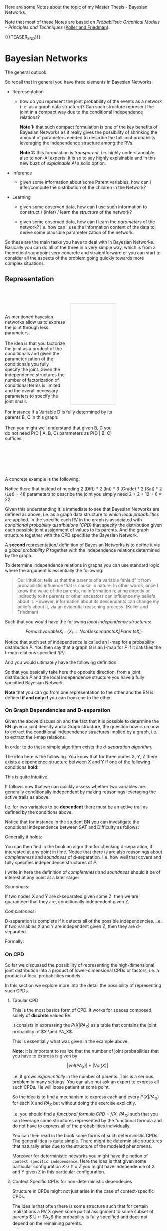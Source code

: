 #+BEGIN_COMMENT
.. title: Bayesian Networks
.. slug: bayesian-networks
.. date: 2021-02-15 11:23:13 UTC+01:00
.. tags: Bayesian Networks
.. category: 
.. link: 
.. description: 
.. type: text
.. has_math: yes
#+END_COMMENT

#+begin_export html
<style>
img {
display: block;
margin-top: 60px;
margin-bottom: 60px;
margin-left: auto;
margin-right: auto;
width: 70%;
height: 100%;
class: center;
}
</style>
#+end_export


Here are some Notes about the topic of my Master Thesis - Bayesian
Networks.

Note that most of these Notes are based on /Probabilistic Graphical
Models - Principles and Techniques/ ([[https://www.amazon.de/Probabilistic-Graphical-Models-Principles-Computation/dp/0262013193][Koller and Friedman]]).

{{{TEASER_END}}}


* Bayesian Networks
  :LOGBOOK:
  CLOCK: [2021-02-15 Mon 14:27]--[2021-02-15 Mon 14:52] =>  0:25
  CLOCK: [2021-02-15 Mon 12:50]--[2021-02-15 Mon 13:15] =>  0:25
  CLOCK: [2021-02-15 Mon 11:27]--[2021-02-15 Mon 11:52] =>  0:25
  :END:
  
The general outlook.

So recall that in general you have three elements in Bayesian
Networks:

- Representation

  - how do you represent the joint probability of the events as a
    network (i.e. as a graph data structure)? Can such structure
    represent the joint in a compact way due to the conditional
    independence relations?

    *Note 1:* that such compact formulation is one of the key benefits of
    Bayesian Networks as it really gives the possibility of shrinking
    the amount of parameters needed to describe the full joint
    probability leveraging the independence structure among the RVs.

    *Note 2:* this formulation is /transparent/, i.e. highly
    understandable also to non-AI experts. It is so to say highly
    explainable and in this new buzz of /explainable AI/ a solid
    option.
  
- Inference

  - given some information about some Parent variables, how can I
    infer/compute the distribution of the children in the Network?
  
- Learning

  - given some observed data, how can I use such information to
    construct / (infer) / learn the  /structure/ of the network?

  - given some observed data, how can I learn the /parameters/ of the
    network? I.e. how can I use the information content of the data to
    derive some plausible parameterization of the network.


So these are the main tasks you have to deal with in Bayesian
Networks. Basically you can do all of the three in a very simple way,
which is from a theoretical standpoint very concrete and
straightforward or you can start to consider all the aspects of the
problem going quickly towards more complex situations.

** Representation

   #+BEGIN_EXPORT html
   <br>
   <br>
   #+END_EXPORT

   #+begin_src plantuml :file ~/Desktop/Blog/images/bayesNet1.svg :exports none
   @startuml
   circle A
   circle B
   circle C
   circle D


   A --> B
   A --> C

   B --> D
   C --> D
   @enduml
   #+end_src

   #+RESULTS:
   [[file:~/Desktop/Blog/images/bayesNet1.svg]]

   #+begin_export html
<style>
.bg-svg {
  width: 40%;
  background-image: url(../../images/bayesNet1.svg);
  background-size: cover;
  height: 0;
  padding: 0; /* reset */
  padding-bottom: 92%;
  border: thin dotted darkgrey;
  float:right;
  margin-left: 5%;
}
.content p{
    display: block;
    margin: 2px 0 0 0;
}
</style>

<div style="width: 100%">
   <div style= "width: 70%; margin-left = 5%;">
      <div class="bg-svg">
   </div>
   <p>

   <br/>
   <br/>

   As mentioned bayesian networks allow us to express the joint
   through less parameters.

   <br/>
   <br/>

   The idea is that you factorize the joint as a product of the
   conditionals and given the parameterization of the conditionals you
   fully specify the joint. Given the independence structures the
   number of factorization of conditional terms is limited and the
   overall necessary parameters to specify the joint small.

   <br/>
   <br/>
   
   For instance if a Variable D is fully determined by its parents B,
   C in this graph:

   <br/>   
   <br/>
   
   Then you might well understand that given B, C you do not need
   P(D | A, B, C) parameters as P(D | B, C) suffices.
  </p>
  <br style="clear: both;" />
</div>
    #+end_export

   #+BEGIN_EXPORT html
   <br>
   <br>
   <br>
   <br>   
   #+END_EXPORT
    
   A concrete example is the following:

#+begin_export html
 <img src="../../images/Bildschirmfoto_2021-02-15_um_13.21.25.png">
#+end_export

   Notice there that instead of needing 2 (Diff) * 2 (Int) * 3
   (Grade) * 2 (Sat) * 2 (Let) = 48 parameters to describe the joint
   you simply need 2 + 2 + 12 + 6 = 22.

   Given this understanding it is immediate to see that Bayesian
   Networks are defined as above, i.e. as a graph data structure to
   which /local probabilities/ are applied. In the specific each RV in
   the graph is associated with /conditional probability distributions
   (CPD)/ that specify the distribution given each possible joint
   assignment of values to its parents. And the graph structure
   together with the CPD specifies the Bayesian Network.

   A *second* representation/ definition of Bayesian Networks is to
   define it via a /global probability P/ together with the independence
   relations determined by the graph.

   To determine independence relations in graphs you can use standard
   logic where the argument is essentially the following:

   #+begin_quote
    Our intuition tells us that the parents of a variable “shield” it
    from probabilistic influence that is causal in nature. In other
    words, once I know the value of the parents, no information
    relating directly or indirectly to its parents or other ancestors
    can influence my beliefs about it. However, information about its
    descendants can change my beliefs about it, via an evidential
    reasoning process. (Koller and Friedman)
   #+end_quote

   Such that you would have the following /local independence
   structures/:

   $$ For each variable X_i : (X_i \perp NonDescendants X_i | Parents
   X_i) $$

   Notice that such set of independence is called an I-map for a
   probability distribution /P/. You then say that a graph /G/ is an
   I-map for /P/ if it satisfies the I-map relations specified /I(P)/.

   And you would ultimately have the following definition:

#+begin_export html
 <img src="../../images/Bildschirmfoto_2021-02-15_um_14.50.38.png">
#+end_export

   So that you basically take here the opposite direction, from a
   joint distribution /P/ and the local independence structure you
   have a fully specified Bayesian Network.

   *Note* that you can go from one representation to the other and the
   BN is defined *if and only if* you can from one to the other.

*** On Graph Dependencies and D-separation

    Given the above discussion and the fact that it is possible to
    determine the BN given a joint density and a Graph structure, the
    question now is on how to extract the conditional independence
    structures implied by a graph, i.e. to extract the I-map
    relations.

    In order to do that a simple algorithm exists the /d-separation
    algorithm/.

    The idea here is the following. You know that for three nodes X,
    Y, Z there exists a dependence structure between X and Y if one of
    the following conditions *hold*:

#+begin_export html
 <img src="../../images/Bildschirmfoto_2021-02-15_um_15.18.31.png">
#+end_export

     This is quite intuitive.

     It follows now that we can quickly assess whether two variables
     are generally conditionally independent by making reasonings
     leveraging the active trails as above.

     I.e. for two variables to be *dependent* there must be an active
     trail as defined by the conditions above.

     Notice that for instance in the student BN you can investigate
     the conditional independence between SAT and Difficulty as
     follows:

#+begin_export html
 <img src="../../images/Bildschirmfoto_2021-02-15_um_15.25.30.png">
#+end_export


     Generally it holds:

#+begin_export html
 <img src="../../images/Bildschirmfoto_2021-02-15_um_15.26.42.png">
#+end_export

     You can then find in the book an algorithm for checking
     d-separation, if interested at any point in time. Notice that
     there is are also reasonings about /completeness/ and /soundness/
     of d-separation. I.e. how well that covers and fully specifies
     independence structures of /P/.

     I write in here the definition of /completeness/ and /soundness/
     should it be of interest at any point at a later stage:

     /Soundness/:

     If two nodes X and Y are d-separated given some Z, then we are
     guaranteed that they are, conditionally independent given Z.

     /Completeness/:

     D-separation is complete if it detects all of the possible
     independencies. I.e. if two variables X and Y are independent
     given Z, then they are d-separated.

     Formally:

#+begin_export html
 <img src="../../images/Bildschirmfoto_2021-02-19_um_09.32.33.png">
#+end_export

*** On CPD

    So far we discussed the possibility of representing the
    high-dimensional joint distribution into a product of
    lower-dimensional CPDs or factors, i.e. a product of local
    probabilities models.

    In this section we explore more into the detail the possibility of
    representing such CPDs.

    
**** Tabular CPD

     This is the most basics form of CPD. It works for spaces composed
     solely of *discrete* valued RV.

     It consists in expressing the $P(X | PA_X)$ as a table that
     contains the joint probability of $X \and PA_X$.

     This is essentially what was given in the example above.

     *Note:* it is important to realize that the number of joint
     probabilities that you have to express is given by

     $$|Val(PA_X)| * |Val(X)|$$

     I.e. it grows /exponentially/ in the number of parents. This is a
     serious problem in many settings. You can also not ask an expert
     to express all such CPDs. He will loose patient at some point.

     So the idea is to find a mechanism to express each and every
     $P(X | PA_X)$ for each X and $PA_X$ but without doing the
     exercise explicitly.

     I.e. you should find a /functional formula CPD = f(X, PA_X)/ such
     that you can leverage some structures represented by the
     functional formula and do not have to express all of the
     probabilities individually.

     You can then read in the book some forms of such deterministic
     CPDs. The general idea is quite simple. There might be
     deterministic structures that naturally arise due to the
     structure of the modeled phenomena.

     Moreover for deterministic networks you might have the notion of
     =context specific independence=. Here the idea is that given some
     particular configuration $X \cup Y \cup Z$ you might have
     independence of X and Y given Z in this particular configuration.

     
**** Context Specific CPDs for non-deterministic dependecies

     Structure in CPDs might not just arise in the case of
     context-specific CPDs.

     The idea is that often there is some structure such that for
     certain realizations a RV X given some partial assignment to some
     subset of parents $ U \subset PA_X$ the probability is fully
     specified and does not depend on the remaining parents.

     Two ways to capture such structure is through Tree-CPDs and
     rule-based CPDs.

***** Tree-CPDs

      This is a very intuitive structure for every human. In fact
      trees are used continuously. There is a natural tendencies for
      such structures in engineering so nothing new. You saw them 100s
      time.

      However, what is interesting is the example. In fact it is easy
      to see that by leveraging the tree structure, i.e. the context
      specific structure and the resulting independencies you can
      highly reduce the total number of parameters.

      To understand that think of the following example:

      #+begin_export html
       <img src="../../images/Bildschirmfoto_2021-02-19_um_12.01.18.png" class="center">
      #+end_export

      It is immediate then to see that the above highly reduces the
      number of parameters.

      #+begin_export html
       <img src="../../images/Bildschirmfoto_2021-02-19_um_12.03.41.png" class="center">
      #+end_export


      Notice that when we talk we say that the Tree-CPDs represent the
      network context specific information. This is immediate to see
      as you do not in fact consider the full structure of the network, but
      you already factor out some of the independencies.

      To see that consider, the following case where you would have
      two recommendation letters and are applying for a job. You have
      to choose among the two. Then you can represent the case in the
      following ways:

      #+begin_export html
       <img src="../../images/Bildschirmfoto_2021-02-20_um_19.08.25.png" class="center">
      #+end_export

      It is clear that on the left you work at the network structure
      not leveraging context specific information while on (b) you
      already start to pack that in.

***** Rule-based

      Another possibility to pack information of the network structure
      by leveraging context specific information is via =rule-CPDs=.

      They are defined in the following way:
      
#+begin_export html
 <img src="../../images/Bildschirmfoto_2021-02-20_um_19.31.28.png" class="center">
#+end_export


#+begin_export html
 <img src="../../images/Bildschirmfoto_2021-02-20_um_19.50.22.png" class="center">
#+end_export

      It follows immediately that it basically consists in sets joint
      co-occurrences of RV and assigns probabilities to such cases.

      With it you can then basically express all sorts of CPDs
      structures that are based on some partitioning.

      It is in fact immediate to see that tree-CPDs can be easily
      expressed via rule-based CPDs but the converse is not true.      

**** Independence of Causal Influence

     Here the idea is the case where you have a set of variables X_i
     influencing Y, such that X_i can influence Y in an arbitrary
     way. I.e. you assume that X_i can interact with each other in
     complex ways making the *effect of each combination unrelated to
     any other possible combination*.

     Two such models that fulfill such characteristics are

      - the noisy-or model

      - the generalized linear models.

***** Noisy Or Model

      This is a very simple model. If an event occurs then you have no
      100% guarantee that the usual reaction will occur. That is there
      is some noise in the model and some side reaction might happen.

      Think for instance at working hard at work. Then with 90% you
      might have a successful project. However, due to some random
      factor, say sudden cut of budget or company restructuring, your
      project might fail. This is the /noisy part/ and the noisy or
      model.

      This is the general setting. It is then possible to express such
      a noisy model through a graphical representation.

      Think of the following:

   #+begin_src plantuml :file ~/Desktop/Blog/images/bayesNet2.png :exports none
   @startuml
   circle W
   circle W_1
   circle S

   W -right-> W_1
   W_1 -right-> S
   @enduml
   #+end_src

   #+RESULTS:
   [[file:~/Desktop/Blog/images/bayesNet2.png]]

#+begin_export html
 <img src="../../images/bayesNet2.png"  style = "width: 40% !important;">
#+end_export

      It follows then that W_1 expresses the probability of the noisy
      factor taking place - i.e. budget restriction. Such that
      \lambda_W = P(W_1 | W) = 0.9. Where W = work hard and W_1 = normal condition.
      Notice now, the case where independently on your hard work the
      team mate hard work also affects the result. Then you could be
      in a situation as the following
      

   #+begin_src plantuml :file ~/Desktop/Blog/images/bayesNet3.png :exports none
   @startuml
   circle W
   circle W_1
   circle TW
   circle TW_1

   circle S

   W --> W_1
   TW --> TW_1
   W_1 --> S
   TW_1 --> S
   @enduml
   #+end_src

   #+RESULTS:

#+begin_export html
<div  style ="height: 40%; width: 50%; margin:0 auto;">
   <img src="../../images/bayesNet3.png">
</div>
#+end_export

      Again also the TW hard work induces a probability of success of
      95%, i.e. \lambda__TW = P(TW_1 | TW) = 95%, and there is a 5%
      prob of failure due to restructuring and budget cut.

      This is essentially the Noisy-or model. You have a deterministic
      or relation influencing the project success - i.e. either your
      work or your team members work. You have noise, i.e. despite the
      factors you might have project failures due to some
      unpredictable conditions - noise. Overall the probability of
      success is given by products of lambdas. I.e. if both team work
      and individual work multiply both lambdas. If just one, then
      take the respective lambda etc.

      More formally such model is defined as:
      
#+begin_export html
 <img src="../../images/Bildschirmfoto_2021-02-21_um_09.48.03.png" class="center">
#+end_export

      Notice that the /leak probability/ was not discussed that
      far. It consists of the probability of project success even in
      the case that no hard work - for neither myself nor the team
      members was put in the project.

      *Note* that in such a models the parameters would be represented
      by the estimation of the /different lambdas/.

***** Generalized Linear Models

      These are networks where the interaction among the variables is
      represented by generalized linear models you saw a couple of
      times in your studies.

      Recall that in generalized linear models you would have a linear
      model

      $$ f(X_1, ..., X_p) = \sum_{i}^{p} w_i * X_i  $$

      That would represent the load that the parents sets on the
      system. Where the load of each individual variable might be
      higher or lower and is therefore weighted.

      Then basically you would transform such a load into a
      probability by applying a sensible transformation that could
      well reflect the system work. I.e. a very wide used example is
      the S-shaped structure that can be modeled via logit or probit
      models.

      You can also start to make inference on what happens
      if... cases. For instance in the book it is discussed on how, in
      the case of a binary model, the log-odd probability changes
      w.r.t. a change in one of the independent binary RV. This gives
      you an idea of some possible structures and relations that could
      occur in such models so that if representative of some real
      world situation you can leverage on this.

      *Note* that here once the transformation is defined the only
      parameters left are the weights/loads entering the linear part
      of the model. You should therefore specify these under this
      setting.

      
**** Continuous Variables

     These are not discussed here. Have to move on. The idea is always
     the same. You now have some continuous variables, say Y and
     X. You would then have for instance a relation governed by a
     normal distribution where $Y \sim N( \beta * X, \sigma^2)$.

     That would actually be the case when

     $$ Y = \beta_0 + \sum_{i = 1}^{P} \beta_i X_i + \epsilon $$

     where \epsilon is gaussian N(0, \sigma^2). So again the usual
     stuff.

**** Hybrid Models

     Here the basic idea is that you have a network where you have a
     mixture of continuous and discrete variables affecting other
     variables.

     Then one possibility to model such hybrid situation is the
     following

     
#+begin_export html
 <img src="../../images/Bildschirmfoto_2021-02-21_um_10.34.49.png" class="center">
#+end_export

    Notice that such CLG model induces a mixture on the continuous
    parents Y. Moreover it does not allow to have /discrete
    children/. Notice moreover that the number of parameters here is
    exponential in the number of discrete variables.

    Another possibility to model hybrid models is via threshold
    models, where you would easily go from continuous parents to
    discrete children.

    Notice that these are just very basic possibilities and the idea -
    both here and in the book I guess - is to start to make you reason
    about how to model such situations. The possibilities are however
    uncountable and therefore it is up to you then on a project to
    spend some time at the beginning to engineer the entire model and
    decide on the setting.

    
*** On Conditional Bayesian Networks

    Recall that no matter the CPD definition resulting from the
    network structure before jumping straight into the modeling of the
    CPDs for the entire network it might well make sense to consider
    to reduce the problem.

    In some case you might have a general problem that could be split
    into submodules. Each submodules would then be generally defined -
    say exhaustive - over the entire network if *conditioning* on some
    elements =X= and upon some output =Y= it's entire dependency with
    the network would be sufficiently specified. All of the other
    elements of the sub-module would be *encapsulated* in between.

    An example could be for instance the one of expressing the
    failures for a PC.

    Then you might well start with determining the CPDs for each
    component given the parents over the entire network. On the other
    hand you might consider to decompose the problem, leveraging
    /conditional Bayesian Network/.


    Consider for instance the /hard drive/. Although the hard drive
    has a rich internal state, the only aspects of its state that
    influence objects outside the hard drive are whether it is working
    properly and whether it is full. The Temperature input of the hard
    drive in a computer is outside the probabilistic model and will be
    mapped to the Temperature parent of the Hard-Drive variable in the
    computer model.

    You might then use the following Conditional CPDs to express the
    system:

#+begin_export html
 <img src="../../images/Bildschirmfoto_2021-02-21_um_12.19.59.png" class="center">
#+end_export

    More formally than what previously described, albeit a bit clumsy
    ad definition in my opinion:

    
#+begin_export html
 <img src="../../images/Bildschirmfoto_2021-02-21_um_12.21.17.png" class="center">
#+end_export


*** TODO Template Based Representations

    Skipped and not even read to this stage. Here also temporal dependent models.

    
*** TODO Gaussian Network Models

    Skipped and not even read to this stage.
    
*** TODO Exponential Families

    Skipped and not even read to this stage. I guess it is simply the
    generalization of gaussian Network Models to the different
    exponential family distributions.

                
** Inference

   An important exercise for inference is to query
   distributions. I.e. as said the task is to compute the probability
   of the occurrence of some RV given some evidence /E/, i.e. a subset
   of RVs that is observed.

   So in general the task is to determine:

   $$ P (Y | E = e) $$

   where =Y = query variable= and =E = evidence=.

   Given such definition of probability queries it is possible to
   introduce the *first type* of query: /MAP queries/.

   $$ MAP (W| e) = \operatorname*{argmax}_w P (w,e)$$

   where W = all non-observed RV.

   #+begin_quote
   I.e. in MAP queries you are interested in finding the most likely
   joint assignment of the non-observed variables given the evidence.

   If you perform MAP queries for a single RV Y then you are basically
   computing a probability query for all of the possible realizations
   y and selecting the most probable one.

   Notice that the joint prob. maximizing the likelihood might well
   differ from the individual RV maximizing realization.
   #+end_quote


   A *second type of query* is: /Marginal MAP Query/:

   The idea of this is well explained in the book via example.

   Imagine you have a class of disease. You want to find the most
   likely disease given your evidence. Assume that you observe a
   subset of symptoms E = e. You want to find the MAP assignment of
   the disease Y.

   The issue is now that you have non-observed symptoms: Z.

   If you now have a disease that has just a small number of
   associated symptoms with high probability, and you observe such
   symptoms, then your MAP query will likely select this realization
   as most likely.

   In reality there might well be a more likely realization - i.e. a
   different RV that is associated with a lot of symptoms with small
   probability. The result is that when taking that into account and
   therefore considering the possible influence of non-observed
   symptoms the conclusion might be well different.

   For this it makes sense to consider /marginal MAP/ that tries in
   fact to adjust for the presence of the other *non-observed RVs
   influencing the outcome*.

   $$ marginal MAP (Y | e) = \operatorname*{argmax}_Y  \sum_{Z}{P (Y,
   Z | e)} $$

*** TODO Exact Inference
    
*** TODO Inference as Optimization
    
*** TODO Particle Based Approximate Inference

    These are essentially the methods you saw in stochastic simulation
    course. 

*** TODO Map Inference

*** TODO Inference in Hybrid Models and Temporal Models


** Learning

   I will do now some brief notes on Learning. This will likely be the
   matter of my Thesis.

   It makes sense therefore to focus now on this, given the little
   time I have now and as I have to push a bit in order to set things
   correctly into the pipeline.

   Recall that the idea of Learning, is to learn, either (i) the network
   structure, or (ii) the parameters of the model or (iii) both, from
   the data.

   In some domains, the amount of knowledge required is just too large
   or the expert’s time is too valuable to ask one to set up and
   construct all of the network.  In others, there are simply no
   experts who have sufficient understanding of the domain.  In many
   domains, the properties of the distribution change from one
   application site to another or over time, and we cannot expect an
   expert to sit and redesign the network every few weeks.

   For all of these reasons learning model parameters and structure
   from the data is particularly important.

   Formally, we have a distribution P^* that is induced by a network
   M^* = (K^*, \theta^*). Given a dataset D = (d[1], ..., d[m]) of M
   samples of P^*. Notice that such data samples are i.i.d. P^*
   distributed. Then given a some model family $\tilde{M}$ that
   defines a probability $P_{\tilde{M}}$ (or $\tilde{P}$ when
   $\tilde{M}$ is clear). I.e. we may want to learn only model
   parameters for a fixed structure, or some or all of the structure
   of the model.

*** Goals of Learning

    Notice that we want to construct a $\tilde{M}$ that precisely
    represents the distribution P^*.

    Because of the limited amount of data and the fact that we might
    possibly have to estimate a very high-dimensional distribution it
    is clear that in practice we must select an $\tilde{M}$ that is
    just a *best* approximation of M^*.

    To define what a *best* approximation is, we have to specify the
    goals of learning such that we can quantify how well a
    distribution approximates.

    
**** On a Precise Density Estimation

     It is clear that if the goal of setting up a bayesian network is
     the one of performing /inference/, then you might want to
     *estimate the density at best* such that your inference will be the
     most precise as possible.

     I.e. you try to construct a model $\tilde{M}$ such that
     $\tilde{P}$ is "close" to the generating distribution P^*.

     In order to measure how close the two densities lie to each other
     you can use the /relative entropy distance/:

#+begin_export html
 <img src="../../images/Bildschirmfoto_2021-02-22_um_12.01.01.png" class="center" style = "width: 30% !important;">
#+end_export

     Notice however that in the above you implicitly assume that P^*
     is known. Obviously this is not the case in many practical cases
     and it is in fact what we aim to achieve.

     A solution for this is the following:

#+begin_export html
 <img src="../../images/Bildschirmfoto_2021-02-22_um_12.21.43.png" class="center">
#+end_export

     Continuing the sentence in the above, the -H_p term is the
     negative entropy above and the second is the /expected
     log-likelihood/. It is immediate to see that the second term is
     higher, the higher the probability that $\tilde{M}$ gives to
     points, sampled from the true distribution. 

     As a consequence of that, it holds however that the
     log-likelihood as a metric for comparing one learned model to
     another, we cannot evaluate a particular $\tilde{M}$ in how close
     it is to the unknown optimum as we have lost in the above the
     baseline $E_{P^{*}(\xi)}(log (P^{*}(\xi)) - i.e. the first term
     that we ignore as not depending on $\tilde{P}$.

     Notice moreover that in our discussion we will be interested in
     the /likelihood/ of the data given the model M - i.e. on $l(D :
     M)$. (recall this notation).

     Another option for comparing how well a model fits a distribution
     is through the notion of /loss functions/ $loss(\xi : M)$. This
     measures the loss a model $M$ makes on a particular data sample,
     i.e. on an instance \xi.

     Assume that you take loss function is expressed as the /negative
     log-likelihood/, i.e. $loss(\xi : M) = -
     \sum^{M}_{m=1}log(P(\xi[m]) : M)$.

     Then it holds for the /expected loss/:

#+begin_export html
 <img src="../../images/Bildschirmfoto_2021-02-22_um_12.54.30.png" class="center">
#+end_export

     
**** Specific Prediction Tasks
     :LOGBOOK:
     CLOCK: [2021-02-22 Mon 14:15]--[2021-02-22 Mon 14:40] =>  0:25
     :END:

     Notice that when assuming that you want to learn the model to
     perform probabilistic inference, you implicitly state that your
     aim is to make conclusions on the overall distribution /P^*/.

     I.e. in such a case you are interested in evaluating the
     probability of a full instance \xi, i.e. the probability of an
     occurrence/sample over/of the entire network.

     In contrast to this setting in many situations we might be
     interested in answering a whole range of queries of the form
     P(Y | X).

     For instance in a classification task we might be interested in
     selecting an Y given X. We can then work in such a case with a
     MAP assignment to Y, i.e.

     $$h_{\tilde{P}} = \operatorname*{argmax}_y \tilde{P} (y | x)$$

     We might then act similarly for other cases.

     We might even use classification errors such as the standard =0/1
     loss=.

     Another option is to focus on the general extent to which our
     learned model is able to predict data generated from the
     distribution.

#+begin_export html
 <img src="../../images/Bildschirmfoto_2021-02-22_um_14.20.47.png" class="center" style = "width: 30% !important;">
#+end_export

     Notice that it is immediate to see that if we /negate/ the above
     we immediately obtain a loss function to compute an empirical
     estimate by taking the average relative to a data set.


**** Knowledge Discovery
     :LOGBOOK:
     CLOCK: [2021-02-22 Mon 14:45]--[2021-02-22 Mon 15:10] =>  0:25
     :END:

     This is another possible goal in comparison to probabilistic
     inference. Here the idea is that you want to understand important
     properties of the domain by observing P^*.

     I.e. what are the direct and indirect dependencies, what
     characterizes the nature of the dependencies and so forth.

     Of course, simpler statistical methods can be used to explore
     the data, for example, by highlighting the most significant
     correlations between pairs of variables. However, a learned
     network model can provide parameters that have direct causal
     interpretation and can also reveal much finer structure, for
     example, by distinguishing between direct and indirect
     dependencies, both of which lead to correlations in the
     resulting distribution.

     Notice that such a task requires a very different approach in
     comparison to the prediction task.

     In this setting, we really do care about reconstructing the
     *correct model* $M^*$. While before we could well have distorted
     reconstructed model $\tilde{M}$ as long as we would induce a
     *distribution* similar to the one induced by $M^*$.

     So in this task we are not interested in some metric stating the
     difference in the distributions defined by the models but rather
     as a measure of success we should take directly something
     representing the distance between $\tilde{M}$ and $M^*$.

     This is however *not always achievable*. Even, with a large
     amounts of data, the true model might not be
     /identifiable/. Recall in fact that for instance the =network
     structure= itself $K^*$, might not be well identifiable due to
     the I-map discussion of the representation chapter. The best we
     can achieve in this sense is to recover an I-equivalent
     structure.

     Such problems are exacerbated when data is limited. It might be
     difficult to detect the correlation of two nodes that are in fact
     related in the true model and distinguish it from some spurious
     correlation in the data. Note that such a limit is less prominent
     in a *density estimation task*. The reasoning is that as if the
     correlation does not appear in the data than it is likely to be a
     weak one.

     The relatively high probability of making model identification
     errors can be significant if the goal is to discover the correct
     structure of the underlying distribution. So here it is important
     to make some *confidence* statement about the inferred
     relationship.

     Thus, in a knowledge discovery application, it is far more
     critical to assess the confidence in a prediction, taking into
     account the extent to which it can be identified given the
     available data and the number of hypotheses that would give rise
     to similar observed behavior. On how to deal with it will be
     analyzed in the next sections.
     

**** On Learning as an Optimization Task

     Notice that in the above sections we defined some numerical
     criterion to define the extent to which the distributions are
     comparable to each other.

     Given such numerical measures that we wish to mini- or maximize,
     it follows immediately that learning can be generally seen as an
     /optimization/ exercise.

     We have in fact a /hypothesis space/, that is a set of candidate
     models and an objective function that we aim to optimize. So the
     learning task essentially amounts to find a high-scoring model
     within our model class.

     In the next section we go a bit deeper and analyze the
     ramifications of choosing one objective function over the other.

     
***** Empirical Risk and Overfitting

      As said one of the objective functions we might have is the
      expected loss.

      I.e. we are interested in minimizing $E_{\xi \sim
      P^*}[loss(\xi : M)]$.

      Notice, that as mentioned before as we do not know the
      distribution P^* we work with the empirical distribution
      \^{P_D}, this is given for an event /A/ as follows:

      $$\^{P_D}(A) =  \frac{1}{M} \sum_m 1_{\xi{m} \in A} $$

      i.e. the empirical distribution is the count of instances that
      are elements of the event /A/ over all of the instances sampled
      M. It is therefore the usual frequency.

      Notice that as the number of training samples grows the
      empirical distribution approaches the true distribution. This
      due to the LLN.

      So as you have not have no knowledge about the true P^*, you use
      \^{P_D} as your true distribution and compute the empirical loss
      over it.

      However, note that there are important limits in such
      approach. The dimension of Bayesian Networks distribution
      increases exponentially in the number of nodes - i.e. especially
      when nodes have multiple parents.

      Consider for instance the following:

#+begin_export html
 <img src="../../images/Bildschirmfoto_2021-02-26_um_11.03.43.png" class="center">
#+end_export

      Moreover, recall when using the empirical distribution the usual
      issue of overfitting. I.e. it might be easy to get very high
      accuracy given a possibly large number of parameters. Notice
      however that the empirical dist does not have to be 100%
      representative for the true distribution as discussed above. So
      recall that.


      Recall the standard *bias-variance trade off* in this sense. We
      are in the following /standard statistical dilemma/.

#+begin_export html
 <img src="../../images/Bildschirmfoto_2021-02-26_um_11.21.58.png" class="center">
#+end_export

      So generally we must take care *not to allow a too rich class of
      possible models*. As in fact the error introduced by variance
      may be larger than the potential error introduced by bias.

      So in general recall that *restricting the space of possible
      models* $\tilde{M}$ we might have a worse performance on the
      training objective, but a better distance to P^* - our true
      objective.

      The issue however, is that you are not sure in which case you
      are. It is therefore best practice to use a *regularization*
      technique to counter-balance such effects. You saw examples of
      these multiple times in your courses: LASSO, Ridge, Information
      Criteria etc. etc.

      In the case of Bayesian Network it is common practice *not to
      just use one of these self-determining* regularization
      techniques but rather also setting ex-ante *hard-constraints* on
      the model class.

      So in general when performing our Maximization exercise we use a
      combination of the two, i.e.

      (i) on the one hand, you set hard constraints on the model class

      (ii) on the other hand, we use an optimization objective
      function that /leads us away from overfitting/.

      
***** Validation (Interesting formalization of PAC bounds)

      You can then test how well you achieved your results using
      cross-validation and holdout standard techniques.

      Notice that another interesting technique to determine how well
      the learned model is performing is to compute *PAC bounds*. This
      is something I did not encounter in my memory under this name in
      my Stat courses.

      Recall that we cannot guarantee with certainty the quality of
      the learned model. Recall that the data set D is sampled
      stochastically from P^*. There is always chance that we would
      have "bad luck" and sample a very unrepresentative data set so
      that our empirical distribution will be very off. So with *PAC
      bounds* that is probably approximately correct bounds, we want
      to compute the probability of such very bad outcome and make
      sure it is small enough.

      I am pretty sure that this is what we did in the class of
      distribution system without stating this explicitly under this
      name. There we also saw computed the probability of very bad
      outcomes when implementing shared coin algorithms.

      So formally our goal is to prove that our learning procedure is
      probably approximately correct, that is for *most training sets
      D* the learning procedure will return a model whose error is
      low.

      I.e. assume the /relative entropy/ as the loss function. Let
      P^{*}_{M} be the distribution over the data sets D of size M
      sampled IID from P^{*}. Now assume that a /given learning
      procedure L/ returns a model M_{L(D)}. We search for *PAC bounds*
      a results of the forms:
      
#+begin_export html
 <img src="../../images/Bildschirmfoto_2021-02-26_um_16.18.45.png" class="center">
#+end_export

      The number of samples M required to achieve such a bound is then
      called the *sample complexity*.

      *Note* - Important when computing PAC bounds is the following,
      and that has well to be kept in mind:

      
#+begin_export html
 <img src="../../images/Bildschirmfoto_2021-02-26_um_16.21.47.png" class="center">
#+end_export


***** Discriminative vs Generative Training

      This goes back to the previous analysis. We discussed how we
      might well be interested in a precise density estimation of the
      *entire distribution* P^*. However, we might also be interested
      in some more *specific prediction task*.

      Depending on it we have the different notion of discriminative
      vs generative training. Consider in fact the case where we
      want the model to perform well on a particular task, such as
      predicting $X$ from $Y$.

      Then, on the one hand, when we want to estimate the /entire
      distribution/ we want a /training regime/ that would aim to get
      the model $\tilde{M}$ close to the overall joint distribution
      P^{*}(X, Y). This type of training is termed *generative
      training*. This because we use use the trained model to
      /generate/ all of the variables.

      Alternatively we can train the model /discriminatively/. Our
      goal then is to get $\tilde{P}(Y|X)$ to be close to
      $P^{*}(Y|X)$.

      Note that a model that is trained generatively can still be
      used for the specific prediction tasks. However, the converse
      does not hold true.

      Note, that on top of it discriminative training is less
      appealing in Bayesian Networks as most of the computational
      properties that facilitate Bayesian network learning do not
      carry through to discriminative training. For this reason this
      form of training is usually *performed in the context of
      undirected models*.

      Notice finally that there is a series of trade-off to consider
      when deciding among /discriminative/ and /generative/ models.

      - Generally, generative models have /higher bias/. Make more
        assumptions about the form of the distribution. They encode
        independence assumptions about the feature variables X. In
        contrast discriminative models just make independence
        assumptions on Y and about their dependence with X.

	Notice that this additional bias may not have to be strictly
        bad. It might help for standard bias-variance trade
        off. I.e. it might help to regularize and constrain the
        learned model. On the other hand you might get hurt due to
        the additional constraint you would set estimating the entire
        model when your interest is on some conditional setting.

	Note, moreover, that as the amount of data grows the bias
        effect would dominate as the variance would decrease.

        Therefore as discriminative tend to be less affected by
        incorrect model assumptions and because they will often
        outperform the generatively trained models for large data
        sets.


**** On Learning Tasks - Flavors determining different class of tasks

     We will look here in greater detail to the different variants of
     the learning tasks.

     The input of the learning procedure is the following:

     - Some prior knowledge or constraints about $\tilde{M}$

     - A set D of data instances {d[1], ..., d[M]}. Note again that as
       used throughout these notes a data instance is a data sample
       over the entire network.

     The output is then the model $\tilde{M}$, that might include
     structure, parameters or both.

     There are many variants of this fairly abstract learning
     problem. These depends on:

     - the extent of the constraints hat we are given about $\tilde{M}$

     - the extent to which the data are fully observed

***** On Model Constraints

      A non-reducing analysis is impossible as there is theoretically
      an unbounded set of options here.

      The most common constraints on our model are $\tilde{M}$ are
      the following:

      - we are given a graph structure and we only have to learn some
        of the parameters. Here we do not assume that the graph
        structure corresponds to the correct one, i.e. to K^*.

      - we do not know the structure and have to learn both parameters
        and structure.

      - we may not know the *set of variables* over which the
        distribution P^* is defined. I.e. we might observe just a
        /subset/ of these variables.

      Notice that no matter the case the less prior knowledge we are
      given, the /larger the hypothesis space/ and the more
      possibilities we need to consider when choosing the model.

      Recall that for larger models you face the statistical trade off
      of /variance-bias/ discussed before.

      Moreover, on top of that it is important to see that there is a
      /computational trade-off/ as well: the richer the hypothesis
      space, the more difficult the search to find a high-scoring
      model.

***** On Data Observability

      Notice that in the thesis you will move in this direction. Here
      the case is whether we are always able to observe the
      realization of a RV of the bayesian network or not.

      I.e. there are essentially /two cases/:

      1) complete data: in this case data are /fully observed/. I.e. for
         each of our training instances d[m] is a full instantiation in
         all of the variables spanning our bayesian network.

      2) incomplete data: in this case data are /partially
         observed/. In each training instance d[m], some variables are not
         observed.

      3) hidden variables: here the values of such variables is *never
         observed* in any training instance d[m]. This can represent
         both the case of some RV that is not modeled in the bayesian
         network as we do not know of its existence, as well as the
         case when we know of the existence of such RV but we never
         have the chance to observe it.

      Note that as we will see the usual technique to deal with
      unobservable data is the one of /hypothesize possible values/
      for these variables.

      The greater the extent to which *data are missing*, the less we
      are able to hypothesize reliably values for the missing entries.

      Note, moreover, that modeling hidden variables is important for
      knowledge discovery. These are important to understand and
      properly map the relation among variables. Think for instance in
      a medical application, you want to make sure that you ascribe
      the correct relation among two RV.

      Note, furthermore, that modeling hidden variables might highly
      reduce the complexity of the model. It is in fact possible to
      leverage conditional independencies given hidden variables. To
      make that visual consider the following:
      
#+begin_export html
 <img src="../../images/Bildschirmfoto_2021-03-01_um_11.05.36.png" class="center">
#+end_export

***** Taxonomy of Learning task

      Depending on the dimension of the axis described above - i.e. on
      the specifics of the learning task we might end up in different
      situations.

      I.e.

      - in the case of parameter learning *with known structure*, the
        problem is of the class of *numerical optimization*.

      - in the case of bayesian learning with *fixed structure and
        with complete data*, the parameter learning is easily solved
        and it is sometimes even possible to find closed form
        solutions. I.e. no need to go in the numerical optimization
        dimension. Even when this is not the case the optimization
        problem is convex and can be solved easily by iterated
        numerical optimization algorithms. Note, however that such
        algorithm often requires /inference over the entire network/.

      - in the case the *structure is not given*, the problem
        incorporates an additional level of complexity. The hypothesis
        space contains an enormous - generally super-exponentially
        large - set of possible structures. here the problem of
        *structure selection* is generally also formulated as an
        optimization problem. I.e. we have different structures and we
        assign a score to them w.r.t. how well they manage to map the
        information of interest. We aim then to find the network whose
        score is the highest and this is essentially the /optimization
        task/. Note that the /score/ assigned to each network can be
        computed in /closed form/.

      - in the case of *incomplete data* the problem is nasty. Here
        multiple hypotheses regarding the values of unobserved
        variables give rise to a *combinatorial range of different
        alternative models*. This induce a non-convex, *multimodal
        optimization problem*. In order to solve this it is common
        practice to use the EM-algorithm. This suffers from the fact
        that requires usually *multiple calls to inference as a
        subroutine* making the process expensive for large
        networks. Note, that if the *structure on the top of it is not
        known*, it is even harder to come to a solution since we need
        to *combine a discrete search over the network structure with a
        non-convex optimization problem over the parameter space*.


      Given this general outline it is now possible to go in the
      different outlined cases in turn and see how to deal with them.

*** Parameter Estimation

    So we start here with the first learning case. I.e. we start with
    parameter learning in the case of *known network structure* and
    *fully observed instances* $D = {\xi[1], ..., \xi[m]}$.

    Note, that this is also the building block for both structure
    learning as well as learning from incomplete data.

    There are in general two approaches to dealing with such parameter
    estimation tasks:

    1) Maximum Likelihood Estimation

    2) Bayesian Appraoch

    We will explore the two next


    
**** Maximum Likelihood - Parameter Estimation

     
     
**** Bayesian - Parameter Estimation

    
      


     
